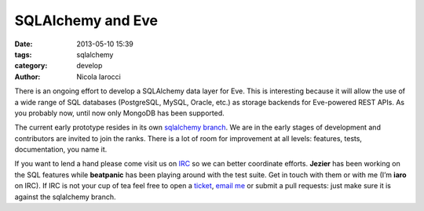 SQLAlchemy and Eve
==================

:date: 2013-05-10 15:39
:tags: sqlalchemy
:category: develop
:author: Nicola Iarocci

There is an ongoing effort to develop a SQLAlchemy data layer for Eve. This is
interesting because it will allow the use of a wide range of SQL databases
(PostgreSQL, MySQL, Oracle, etc.) as storage backends for Eve-powered REST
APIs. As you probably now, until now only MongoDB has been supported.

The current early prototype resides in its own `sqlalchemy branch`_. We are in
the early stages of development and contributors are invited to join the ranks.
There is a lot of room for improvement at all levels: features, tests,
documentation, you name it.

If you want to lend a hand please come visit us on IRC_ so we can better
coordinate efforts. **Jezier** has been working on the SQL features while
**beatpanic** has been playing around with the test suite. Get in touch with
them or with me (I’m **iaro** on IRC). If IRC is not your cup of tea feel free to
open a ticket_, `email me`_ or submit a pull requests: just make sure it is
against the sqlalchemy branch.

.. _`sqlalchemy branch`: https://github.com/nicolaiarocci/eve/tree/sqlalchemy
.. _IRC: irc://irc.freenode.net/evehq
.. _ticket: https://github.com/nicolaiarocci/eve/issues
.. _`email me`: mailto:eve@nicolaiarocci.com
